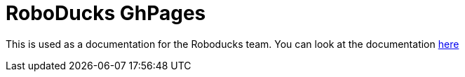= RoboDucks GhPages

This is used as a documentation for the Roboducks team. You can look at the documentation
https://humanoid-robotics-htl-leonding.github.io/robo-ducks-gh-pages/[here]

